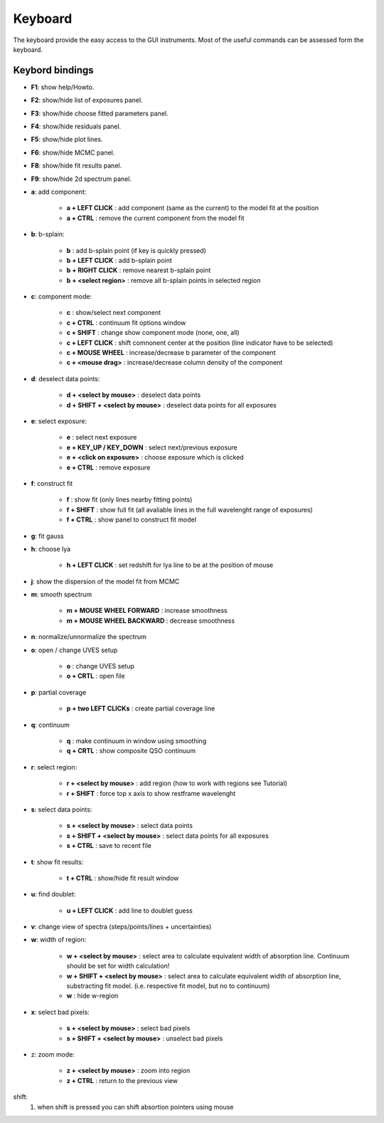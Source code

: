 .. _keyboard:

Keyboard
========

The keyboard provide the easy access to the GUI instruments. Most of the useful commands can be assessed form the keyboard.

Keybord bindings
----------------

* **F1**:  show help/Howto.
* **F2**:  show/hide list of exposures panel.
* **F3**:  show/hide choose fitted parameters panel.
* **F4**:  show/hide residuals panel.
* **F5**:  show/hide plot lines.
* **F6**:  show/hide MCMC panel.
* **F8**:  show/hide fit results panel.
* **F9**:  show/hide 2d spectrum panel.

* **a**: add component:

   * **a + LEFT CLICK**                 :  add component (same as the current) to the model fit at the position
   * **a + CTRL**                       :  remove the current component from the model fit 

* **b**: b-splain:
   
   * **b**                              :  add b-splain point (if key is quickly pressed)
   * **b + LEFT CLICK**               :  add b-splain point
   * **b + RIGHT CLICK**              :  remove nearest b-splain point
   * **b + <select region>**            :  remove all b-splain points in selected region
  
* **c**: component mode:
   
   * **c**                              :  show/select next component
   * **c + CTRL**                       :  continuum fit options window
   * **c + SHIFT**                      :  change show component mode (none, one, all)
   * **c + LEFT CLICK**               :  shift comnonent center at the position (line indicator have to be selected)
   * **c + MOUSE WHEEL**              :  increase/decrease b parameter of the component
   * **c + <mouse drag>**               :  increase/decrease column density of the component 

* **d**: deselect data points:
   
   * **d + <select by mouse>**          :  deselect data points
   * **d + SHIFT + <select by mouse>**  :  deselect data points for all exposures
     
* **e**: select exposure:
   
   * **e**                              :  select next exposure
   * **e + KEY_UP / KEY_DOWN**      :  select next/previous exposure
   * **e + <click on exposure>**          :  choose exposure which is clicked
   * **e + CTRL**                       :  remove exposure 

* **f**: construct fit
   
   * **f**                              :  show fit (only lines nearby fitting points)
   * **f + SHIFT**                      :  show full fit (all avaliable lines in the full wavelenght range of exposures)
   * **f + CTRL**                       :  show panel to construct fit model
   
* **g**: fit gauss

* **h**: choose lya
   
   * **h + LEFT CLICK**         :  set redshift for lya line to be at the position of mouse

* **j**: show the dispersion of the model fit from MCMC

* **m**: smooth spectrum

   * **m + MOUSE WHEEL FORWARD**      :  increase smoothness 
   * **m + MOUSE WHEEL BACKWARD**     :  decrease smoothness

* **n**: normalize/unnormalize the spectrum

* **o**: open / change UVES setup
  
   * **o**                              :  change UVES setup 
   * **o + CRTL**                       :  open file

* **p**: partial coverage
   
   * **p + two LEFT CLICKs**     :  create partial coverage line

* **q**: continuum
   
   * **q**                              :  make continuum in window using smoothing
   * **q + CRTL**                       :  show composite QSO continuum
           
* **r**: select region:
   
   * **r + <select by mouse>**          :  add region (how to work with regions see Tutorial)
   * **r + SHIFT**                      :  force top x axis to show restframe wavelenght
   
* **s**: select data points:
   
   * **s + <select by mouse>**          :  select data points
   * **s + SHIFT + <select by mouse>**  :  select data points for all exposures
   * **s + CTRL**                       :  save to recent file
   
* **t**: show fit results:
   
   * **t + CTRL**                       :  show/hide fit result window

* **u**: find doublet:
   
   * **u + LEFT CLICK**         :  add line to doublet guess   
   
* **v**: change view of spectra (steps/points/lines + uncertainties)

* **w**: width of region:
   
   * **w + <select by mouse>**          :  select area to calculate equivalent width of absorption line. Continuum should be set for width calculation!
   * **w + SHIFT + <select by mouse>** :  select area to calculate equivalent width of absorption line, substracting fit model. (i.e. respective fit model, but no to continuum) 
   * **w**                              :  hide w-region
  
* **x**: select bad pixels:
   
   * **s + <select by mouse>**          :  select bad pixels
   * **s + SHIFT + <select by mouse>**  :  unselect bad pixels

* z: zoom mode:
   
   * **z + <select by mouse>**          :  zoom into region
   * **z + CTRL**                       :  return to the previous view 
    
shift: 
  1. when shift is pressed you can shift absortion pointers using mouse
 